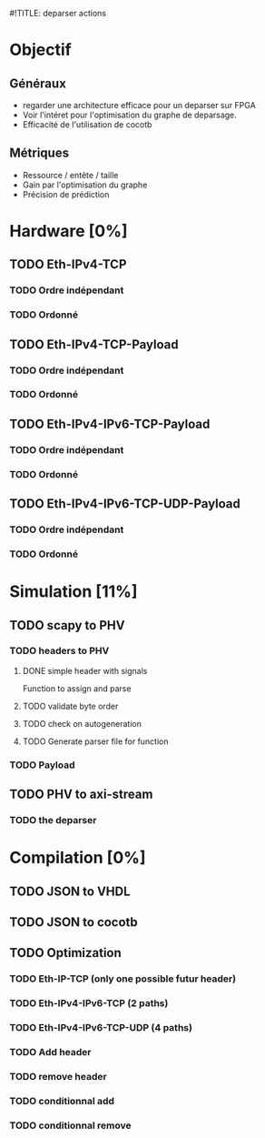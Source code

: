 #!TITLE: deparser actions
#+COLUMNS: %25ITEM %TODO %3PRIORITY %TAGS

* Objectif
** Généraux
- regarder une architecture efficace pour un deparser sur FPGA
- Voir l'intéret pour l'optimisation du graphe de deparsage.
- Efficacité de l'utilisation de cocotb
** Métriques
- Ressource / entête / taille
- Gain par l'optimisation du graphe
- Précision de prédiction

* Hardware [0%]
  :PROPERTIES:
  :COOKIE_DATA: todo recursive
  :ORDERED:  t
  :END:
** TODO Eth-IPv4-TCP 
*** TODO Ordre indépendant
*** TODO Ordonné
** TODO Eth-IPv4-TCP-Payload
*** TODO Ordre indépendant
*** TODO Ordonné
** TODO Eth-IPv4-IPv6-TCP-Payload
*** TODO Ordre indépendant
*** TODO Ordonné
** TODO Eth-IPv4-IPv6-TCP-UDP-Payload
*** TODO Ordre indépendant
*** TODO Ordonné

* Simulation [11%]                                                               
  :PROPERTIES:
  :COOKIE_DATA: todo recursive
  :ORDERED:  t
  :END:
** TODO scapy to PHV
*** TODO headers to PHV
**** DONE simple header with signals
     Function to assign and parse
**** TODO validate byte order
**** TODO check on autogeneration
**** TODO Generate parser file for function
*** TODO Payload
** TODO PHV to axi-stream
*** TODO the deparser

* Compilation [0%]
  :PROPERTIES:
  :COOKIE_DATA: todo recursive
  :ORDERED:  t
  :END:
** TODO JSON to VHDL
** TODO JSON to cocotb
** TODO Optimization
*** TODO Eth-IP-TCP (only one possible futur header)
*** TODO Eth-IPv4-IPv6-TCP (2 paths)
*** TODO Eth-IPv4-IPv6-TCP-UDP (4 paths)
*** TODO Add header
*** TODO remove header
*** TODO conditionnal add
*** TODO conditionnal remove

